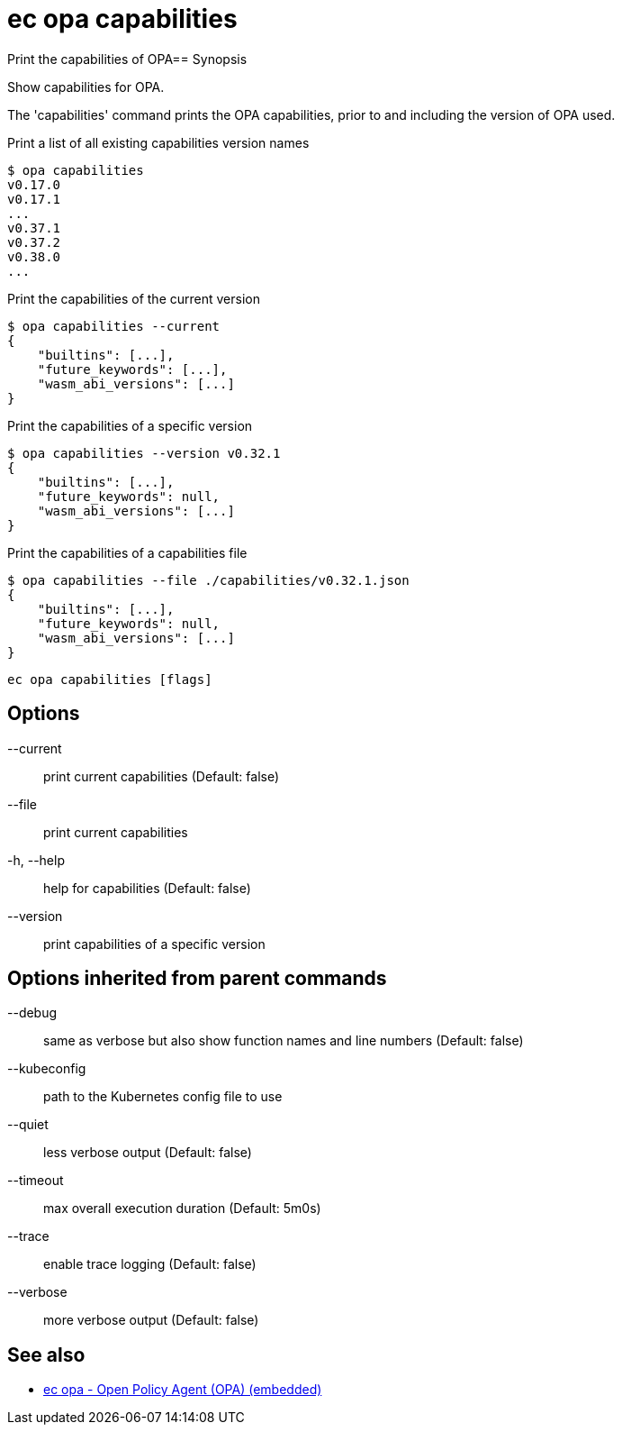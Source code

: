 = ec opa capabilities

Print the capabilities of OPA== Synopsis

Show capabilities for OPA.

The 'capabilities' command prints the OPA capabilities, prior to and including the version of OPA used.

Print a list of all existing capabilities version names

    $ opa capabilities
    v0.17.0
    v0.17.1
    ...
    v0.37.1
    v0.37.2
    v0.38.0
    ...

Print the capabilities of the current version

    $ opa capabilities --current
    {
        "builtins": [...],
        "future_keywords": [...],
        "wasm_abi_versions": [...]
    }

Print the capabilities of a specific version

    $ opa capabilities --version v0.32.1
    {
        "builtins": [...],
        "future_keywords": null,
        "wasm_abi_versions": [...]
    }

Print the capabilities of a capabilities file

    $ opa capabilities --file ./capabilities/v0.32.1.json
    {
        "builtins": [...],
        "future_keywords": null,
        "wasm_abi_versions": [...]
    }


[source,shell]
----
ec opa capabilities [flags]
----
== Options

--current:: print current capabilities (Default: false)
--file:: print current capabilities
-h, --help:: help for capabilities (Default: false)
--version:: print capabilities of a specific version

== Options inherited from parent commands

--debug:: same as verbose but also show function names and line numbers (Default: false)
--kubeconfig:: path to the Kubernetes config file to use
--quiet:: less verbose output (Default: false)
--timeout:: max overall execution duration (Default: 5m0s)
--trace:: enable trace logging (Default: false)
--verbose:: more verbose output (Default: false)

== See also

 * xref:ec_opa.adoc[ec opa - Open Policy Agent (OPA) (embedded)]
